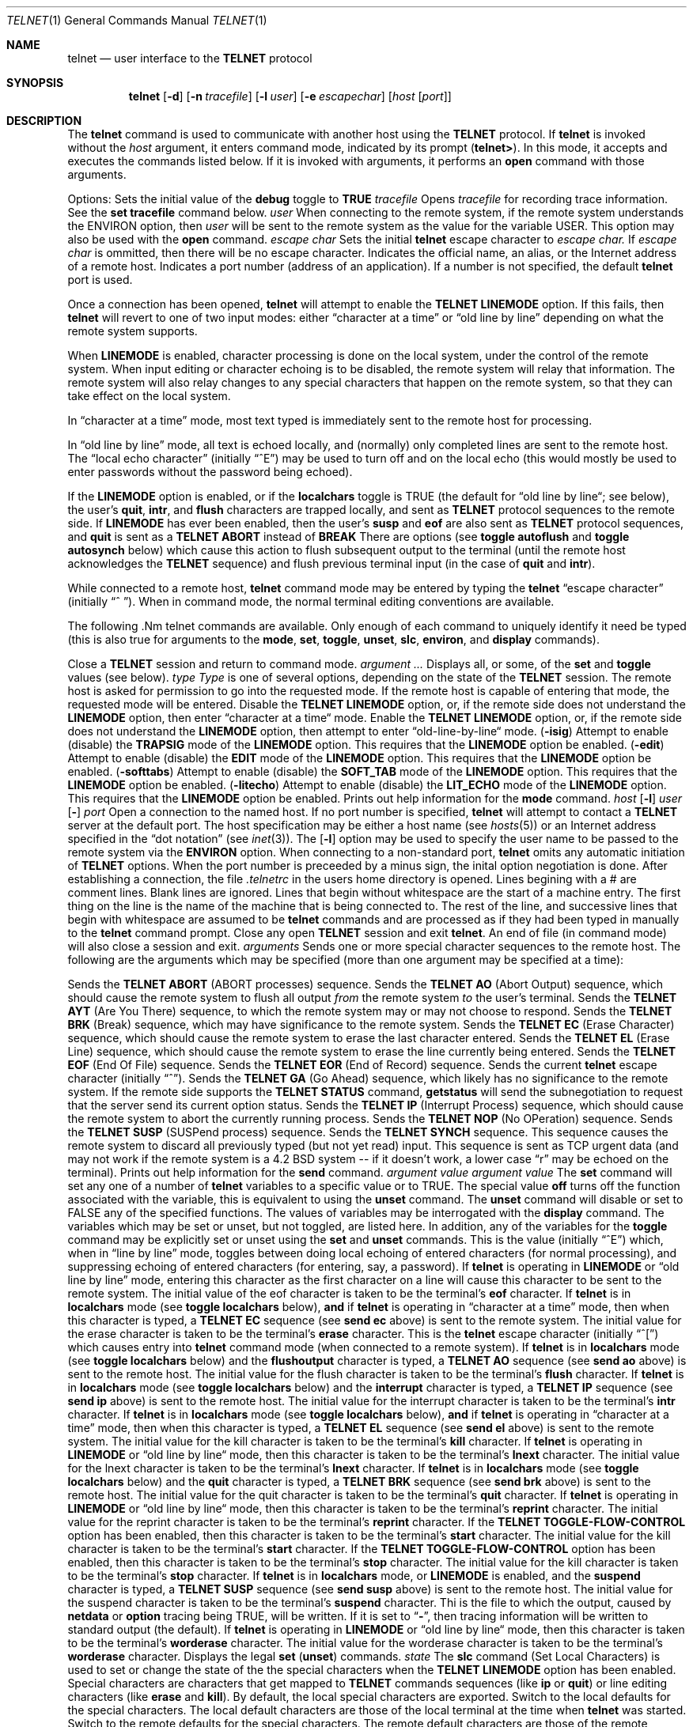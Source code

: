 .\" Copyright (c) 1983, 1990 The Regents of the University of California.
.\" All rights reserved.
.\"
.\" %sccs.include.redist.man%
.\"
.\"     @(#)telnet.1	6.10 (Berkeley) 06/28/90
.\"
.Dd 
.Dt TELNET 1
.Os BSD 4.2
.Sh NAME
.Nm telnet
.Nd user interface to the 
.Li TELNET
protocol
.Sh SYNOPSIS
.Nm telnet
.Op Fl d
.Op Fl n Ar tracefile
.Op Fl l Ar user
.Op Fl e Ar escapechar
.Op Ar host Op Ar port
.Sh DESCRIPTION
The
.Nm telnet
command
is used to communicate with another host using the 
.Li TELNET
protocol.
If
.Nm telnet
is invoked without the
.Ar host
argument, it enters command mode,
indicated by its prompt
.Pq Nm telnet\&> .
In this mode, it accepts and executes the commands listed below.
If it is invoked with arguments, it performs an
.Ic open
command with those arguments.
.Pp
Options:
.Tw Fl
.Tp Fl d
Sets the initial value of the
.Ic debug
toggle to
.Li TRUE
.Tp Cx Fl n
.Cx \&\ \&
.Ar tracefile
.Cx
Opens
.Ar tracefile
for recording trace information.
See the
.Ic set tracefile
command below.
.Tp Cx Fl l
.Cx \&\ \&
.Ar user
.Cx
When connecting to the remote system, if the remote system
understands the ENVIRON option, then
.Ar user
will be sent to the remote system as the value for the variable USER.
This option may also be used with the
.Ic open
command.
.Tp Cx Fl e
.Cx \&\ \&
.Ar escape char
.Cx
Sets the initial
.Nm
.B telnet
escape character to
.Ar escape char.
If
.Ar escape char
is ommitted, then
there will be no escape character.
.Tp Ar host
Indicates the official name, an alias, or the Internet address
of a remote host.
.Tp Ar port
Indicates a port number (address of an application).  If a number is
not specified, the default
.Nm telnet
port is used.
.Tp
.Pp
Once a connection has been opened,
.Nm telnet
will attempt to enable the
.Li TELNET LINEMODE
option.
If this fails, then
.Nm telnet
will revert to one of two input modes:
either \*(Lqcharacter at a time\*(Rq
or \*(Lqold line by line\*(Rq
depending on what the remote system supports.
.Pp
When 
.Li LINEMODE
is enabled, character processing is done on the
local system, under the control of the remote system.  When input
editing or character echoing is to be disabled, the remote system
will relay that information.  The remote system will also relay
changes to any special characters that happen on the remote
system, so that they can take effect on the local system.
.Pp
In \*(Lqcharacter at a time\*(Rq mode, most
text typed is immediately sent to the remote host for processing.
.Pp
In \*(Lqold line by line\*(Rq mode, all text is echoed locally,
and (normally) only completed lines are sent to the remote host.
The \*(Lqlocal echo character\*(Rq (initially \*(Lq^E\*(Rq) may be used
to turn off and on the local echo
(this would mostly be used to enter passwords
without the password being echoed).
.Pp
If the 
.Li LINEMODE
option is enabled, or if the
.Ic localchars
toggle is TRUE (the default for \*(Lqold line by line\*(Lq; see below),
the user's
.Ic quit  ,
.Ic intr ,
and
.Ic flush
characters are trapped locally, and sent as
.Li TELNET
protocol sequences to the remote side.
If 
.Li LINEMODE
has ever been enabled, then the user's
.Ic susp
and
.Ic eof
are also sent as
.Li TELNET
protocol sequences,
and
.Ic quit
is sent as a 
.Li TELNET ABORT
instead of 
.Li BREAK
There are options (see
.Ic toggle
.Ic autoflush
and
.Ic toggle
.Ic autosynch
below)
which cause this action to flush subsequent output to the terminal
(until the remote host acknowledges the
.Li TELNET
sequence) and flush previous terminal input
(in the case of
.Ic quit
and
.Ic intr  ) .
.Pp
While connected to a remote host,
.Nm telnet
command mode may be entered by typing the
.Nm telnet
\*(Lqescape character\*(Rq (initially \*(Lq^
\*(Rq).
When in command mode, the normal terminal editing conventions are available.
.Pp
The following .Nm telnet
commands are available.
Only enough of each command to uniquely identify it need be typed
(this is also true for arguments to the
.Ic mode  ,
.Ic set ,
.Ic toggle  ,
.Ic unset ,
.Ic slc  ,
.Ic environ ,
and
.Ic display
commands).
.Pp
.Tw Ic
.Tp Ic close
Close a
.Li TELNET
session and return to command mode.
.Tp Cx Ic display
.Cx \&\ \&
.Ar argument ...
.Cx
Displays all, or some, of the
.Ic set
and
.Ic toggle
values (see below).
.Tp Cx Ic mode
.Cx \&\ \&
.Ar type
.Cx
.Ar Type
is one of several options, depending on the state of the
.Li TELNET
session.
The remote host is asked for permission to go into the requested mode.
If the remote host is capable of entering that mode, the requested
mode will be entered.
.Tw Ar
.Tp Ic character
Disable the
.Li TELNET LINEMODE
option, or, if the remote side does not understand the
.Li LINEMODE
option, then enter \*(Lqcharacter at a time\*(Lq mode.
.Tp Ic line
Enable the
.Li TELNET LINEMODE
option, or, if the remote side does not understand the
.Li LINEMODE
option, then attempt to enter \*(Lqold-line-by-line\*(Lq mode.
.Tp Cx Ic isig
.Cx \&\ \&
.Pq Ic \-isig
.Cx
Attempt to enable (disable) the 
.Li TRAPSIG
mode of the 
.Li LINEMODE
option.
This requires that the 
.Li LINEMODE
option be enabled.
.Tp Cx Ic edit
.Cx \&\ \&
.Pq Ic \-edit
.Cx
Attempt to enable (disable) the 
.Li EDIT
mode of the 
.Li LINEMODE
option.
This requires that the 
.Li LINEMODE
option be enabled.
.Tp Cx Ic softtabs
.Cx \&\ \&
.Pq Ic \-softtabs
.Cx
Attempt to enable (disable) the 
.Li SOFT_TAB
mode of the 
.Li LINEMODE
option.
This requires that the 
.Li LINEMODE
option be enabled.
.Tp Cx Ic litecho
.Cx \&\ \&
.Pq Ic \-litecho
.Cx
Attempt to enable (disable) the 
.Li LIT_ECHO
mode of the 
.Li LINEMODE
option.
This requires that the 
.Li LINEMODE
option be enabled.
.Tp Ic \&?
Prints out help information for the
.Ic mode
command.
.Tp
.Tp Cx Ic open
.Cx \&\ \&
.Ar host
.Cx \&\ \&
.Cx [
.Op Fl l
.Cx \&\ \&
.Ar user
.Cx ]
.Cx [
.Op Fl
.Cx \&\ \&
.Ar port
.Cx ]
.Cx
Open a connection to the named host.
If no port number
is specified,
.Nm telnet
will attempt to contact a
.Li TELNET
server at the default port.
The host specification may be either a host name (see
.Xr hosts  5  )
or an Internet address specified in the \*(Lqdot notation\*(Rq (see
.Xr inet 3 ) .
The
.Op Fl l
option may be used to specify the user name
to be passed to the remote system via the
.Li ENVIRON
option.
When connecting to a non-standard port,
.Nm telnet
omits any automatic initiation of
.Li TELNET
options.  When the port number is preceeded by a minus sign,
the inital option negotiation is done.
After establishing a connection, the file
.Pa \&.telnetrc
in the
users home directory is opened.  Lines begining with a # are
comment lines.  Blank lines are ignored.  Lines that begin
without whitespace are the start of a machine entry.  The
first thing on the line is the name of the machine that is
being connected to.  The rest of the line, and successive
lines that begin with whitespace are assumed to be
.Nm telnet
commands and are processed as if they had been typed
in manually to the
.Nm telnet
command prompt.
.Tp Ic quit
Close any open
.Li TELNET
session and exit
.Nm telnet  .
An end of file (in command mode) will also close a session and exit.
.Tp Cx Ic send
.Cx \&\ \&
.Ar arguments
.Cx
Sends one or more special character sequences to the remote host.
The following are the arguments which may be specified
(more than one argument may be specified at a time):
.Pp
.Tw Ds
.Tp Ic abort
Sends the
.Li TELNET ABORT
(ABORT processes)
sequence.
.Tp Ic ao
Sends the
.Li TELNET AO
(Abort Output) sequence, which should cause the remote system to flush
all output
.Em from
the remote system
.Em to
the user's terminal.
.Tp Ic ayt
Sends the
.Li TELNET AYT
(Are You There)
sequence, to which the remote system may or may not choose to respond.
.Tp Ic brk
Sends the
.Li TELNET BRK
(Break) sequence, which may have significance to the remote
system.
.Tp Ic ec
Sends the
.Li TELNET EC
(Erase Character)
sequence, which should cause the remote system to erase the last character
entered.
.Tp Ic el
Sends the
.Li TELNET EL
(Erase Line)
sequence, which should cause the remote system to erase the line currently
being entered.
.Tp Ic eof
Sends the
.Li TELNET EOF
(End Of File)
sequence.
.Tp Ic eor
Sends the
.Li TELNET EOR
(End of Record)
sequence.
.Tp Ic escape
Sends the current
.Nm telnet
escape character (initially \*(Lq^\*(Rq).
.Tp Ic ga
Sends the
.Li TELNET GA
(Go Ahead)
sequence, which likely has no significance to the remote system.
.Tp Ic getstatus
If the remote side supports the
.Li TELNET STATUS
command,
.Ic getstatus
will send the subnegotiation to request that the server send
its current option status.
.Tp Ic ip
Sends the
.Li TELNET IP
(Interrupt Process) sequence, which should cause the remote
system to abort the currently running process.
.Tp Ic nop
Sends the
.Li TELNET NOP
(No OPeration)
sequence.
.Tp Ic susp
Sends the
.Li TELNET SUSP
(SUSPend process)
sequence.
.Tp Ic synch
Sends the
.Li TELNET SYNCH
sequence.
This sequence causes the remote system to discard all previously typed
(but not yet read) input.
This sequence is sent as TCP urgent
data (and may not work if the remote system is a 4.2 BSD system -- if
it doesn't work, a lower case \*(Lqr\*(Rq may be echoed on the terminal).
.Tp Ic \&?
Prints out help information for the
.Ic send
command.
.Tp
.Tp Cx Ic set
.Cx \&\ \&
.Ar argument value
.Cx
.Tp Cx Ic unset
.Cx \&\ \&
.Ar argument value
.Cx
The
.Ic set
command will set any one of a number of
.Nm telnet
variables to a specific value or to TRUE.
The special value
.Ic off
turns off the function associated with
the variable, this is equivalent to using the
.Ic unset
command.
The
.Ic unset
command will disable or set to FALSE any of the specified functions.
The values of variables may be interrogated with the
.Ic display
command.
The variables which may be set or unset, but not toggled, are
listed here.  In addition, any of the variables for the
.Ic toggle
command may be explicitly set or unset using
the
.Ic set
and
.Ic unset
commands.
.Tw Fl
.Tp Ic echo
This is the value (initially \*(Lq^E\*(Rq) which, when in
\*(Lqline by line\*(Rq mode, toggles between doing local echoing
of entered characters (for normal processing), and suppressing
echoing of entered characters (for entering, say, a password).
.Tp Ic eof
If
.Nm telnet
is operating in
.Li LINEMODE
or \*(Lqold line by line\*(Rq mode, entering this character
as the first character on a line will cause this character to be
sent to the remote system.
The initial value of the eof character is taken to be the terminal's
.Ic eof
character.
.Tp Ic erase
If
.Nm telnet
is in
.Ic localchars
mode (see
.Ic toggle
.Ic localchars
below),
.Sy and
if
.Nm telnet
is operating in \*(Lqcharacter at a time\*(Rq mode, then when this
character is typed, a
.Li TELNET EC
sequence (see
.Ic send
.Ic ec
above)
is sent to the remote system.
The initial value for the erase character is taken to be
the terminal's
.Ic erase
character.
.Tp Ic escape
This is the
.Nm telnet
escape character (initially \*(Lq^[\*(Rq) which causes entry
into
.Nm telnet
command mode (when connected to a remote system).
.Tp Ic flushoutput
If
.Nm telnet
is in
.Ic localchars
mode (see
.Ic toggle
.Ic localchars
below)
and the
.Ic flushoutput
character is typed, a
.Li TELNET AO
sequence (see
.Ic send
.Ic ao
above)
is sent to the remote host.
The initial value for the flush character is taken to be
the terminal's
.Ic flush
character.
.Tp Ic interrupt
If
.Nm telnet
is in
.Ic localchars
mode (see
.Ic toggle
.Ic localchars
below)
and the
.Ic interrupt
character is typed, a
.Li TELNET IP
sequence (see
.Ic send
.Ic ip
above)
is sent to the remote host.
The initial value for the interrupt character is taken to be
the terminal's
.Ic intr
character.
.Tp Ic kill
If
.Nm telnet
is in
.Ic localchars
mode (see
.Ic toggle
.Ic localchars
below),
.Ic and
if
.Nm telnet
is operating in \*(Lqcharacter at a time\*(Rq mode, then when this
character is typed, a
.Li TELNET EL
sequence (see
.Ic send
.Ic el
above)
is sent to the remote system.
The initial value for the kill character is taken to be
the terminal's
.Ic kill
character.
.Tp Ic lnext
If
.Nm telnet
is operating in
.Li LINEMODE
or \*(Lqold line by line\*(Lq mode, then this character is taken to
be the terminal's
.Ic lnext
character.
The initial value for the lnext character is taken to be
the terminal's
.Ic lnext
character.
.Tp Ic quit
If
.Nm telnet
is in
.Ic localchars
mode (see
.Ic toggle
.Ic localchars
below)
and the
.Ic quit
character is typed, a
.Li TELNET BRK
sequence (see
.Ic send
.Ic brk
above)
is sent to the remote host.
The initial value for the quit character is taken to be
the terminal's
.Ic quit
character.
.Tp Ic reprint
If
.Nm telnet
is operating in
.Li LINEMODE
or \*(Lqold line by line\*(Lq mode, then this character is taken to
be the terminal's
.Ic reprint
character.
The initial value for the reprint character is taken to be
the terminal's
.Ic reprint
character.
.Tp Ic start
If the
.Li TELNET TOGGLE-FLOW-CONTROL
option has been enabled,
then this character is taken to
be the terminal's
.Ic start
character.
The initial value for the kill character is taken to be
the terminal's
.Ic start
character.
.Tp Ic stop
If the
.Li TELNET TOGGLE-FLOW-CONTROL
option has been enabled,
then this character is taken to
be the terminal's
.Ic stop
character.
The initial value for the kill character is taken to be
the terminal's
.Ic stop
character.
.Tp Ic susp
If
.Nm telnet
is in
.Ic localchars
mode, or
.Li LINEMODE
is enabled, and the
.Ic suspend
character is typed, a
.Li TELNET SUSP
sequence (see
.Ic send
.Ic susp
above)
is sent to the remote host.
The initial value for the suspend character is taken to be
the terminal's
.Ic suspend
character.
.Tp Ic tracefile
Thi is the file to which the output, caused by
.Ic netdata
or
.Ic option
tracing being TRUE, will be written.  If it is set to
.Dq Fl ,
then tracing information will be written to standard output (the default).
.Tp Ic worderase
If
.Nm telnet
is operating in
.Li LINEMODE
or \*(Lqold line by line\*(Lq mode, then this character is taken to
be the terminal's
.Ic worderase
character.
The initial value for the worderase character is taken to be
the terminal's
.Ic worderase
character.
.Tp Ic \&?
Displays the legal
.Ic set
.Pq Ic unset
commands.
.Tp
.Tp Cx Ic slc
.Cx \&\ \&
.Ar state
.Cx
The
.Ic slc
command (Set Local Characters) is used to set
or change the state of the the special
characters when the 
.Li TELNET LINEMODE
option has
been enabled.  Special characters are characters that get
mapped to 
.Li TELNET
commands sequences (like
.Ic ip
or
.Ic quit  )
or line editing characters (like
.Ic erase
and
.Ic kill  ) .
By default, the local special characters are exported.
.Tw Fl
.Tp Ic export
Switch to the local defaults for the special characters.  The
local default characters are those of the local terminal at
the time when
.Nm telnet
was started.
.Tp Ic import
Switch to the remote defaults for the special characters.
The remote default characters are those of the remote system
at the time when the 
.Li TELNET
connection was established.
.Tp Ic check
Verify the current settings for the current special characters.
The remote side is requested to send all the current special
character settings, and if there are any discrepencies with
the local side, the local side will switch to the remote value.
.Tp Ic \&?
Prints out help information for the
.Ic slc
command.
.Tp
.Tp Cx Ic environ
.Cx \&\ \&
.Ar arguments...
.Cx
The
.Ic environ
command is used to manipulate the
the variables that my be sent through the
.Li TELNET ENVIRON
option.
The initial set of variables is taken from the users
environment; with only the
.Ev USER
and
.Ev DISPLAY variables
being exported.
.br
Valid arguments for the \fBenviron\fP command are:
.Tw Fl
.Tp Cx Ic define
.Cx \&\ \&
.Ar variable value
.Cx
Define the variable
.Ar variable
to have a value of
.Ar value.
Any variables defined by this command are automatically exported.
The
.Ar value
may be enclosed in single or double quotes so
that tabs and spaces may be included.
.Tp Cx Ic undefine
.Cx \&\ \&
.Ar variable
.Cx
Remove
.Ar variable
from the list of environment variables.
.Tp Cx Ic export
.Cx \&\ \&
.Ar variable
.Cx
Mark the variable
.Ar variable
to be exported to the remote side.
.Tp Cx Ic unexport
.Cx \&\ \&
.Ar variable
.Cx
Mark the variable
.Ar variable
to not be exported unless
explicitly asked for by the remote side.
.Tp Ic list
List the current set of environment variables.
Those marked with a \fB*\fR will be sent automatically,
other variables will only be sent if explicitly requested.
.Tp Ic \&?
Prints out help information for the
.Ic environ
command.
.Tp
.Tp Cx Ic toggle
.Cx \&\ \&
.Ar arguments ...
.Cx
Toggle (between
TRUE
and
FALSE)
various flags that control how
.Nm telnet
responds to events.
These flags may be set explicitly to TRUE or FALSE
using the
.Ic set
and
.Ic unset
commands listed above.
More than one argument may be specified.
The state of these flags may be interrogated with the
.Ic display
command.
Valid arguments are:
.Tw Ar
.Tp Ic autoflush
If
.Ic autoflush
and
.Ic localchars
are both
TRUE,
then when the
.Ic ao  ,
or
.Ic quit
characters are recognized (and transformed into
.Li TELNET
sequences; see
.Ic set
above for details),
.Nm telnet
refuses to display any data on the user's terminal
until the remote system acknowledges (via a
.Li TELNET TIMING MARK
option)
that it has processed those
.Li TELNET
sequences.
The initial value for this toggle is TRUE if the terminal user had not
done an "stty noflsh", otherwise FALSE (see
.Xr stty  1  ) .
.Tp Ic autosynch
If
.Ic autosynch
and
.Ic localchars
are both
TRUE,
then when either the
.Ic intr
or
.Ic quit
characters is typed (see
.Ic set
above for descriptions of the
.Ic intr
and
.Ic quit
characters), the resulting
.Li TELNET
sequence sent is followed by the
.Li TELNET SYNCH
sequence.
This procedure
.Ic should
cause the remote system to begin throwing away all previously
typed input until both of the
.Li TELNET
sequences have been read and acted upon.
The initial value of this toggle is FALSE.
.Tp Ic binary
Enable or disable the
.Li TELNET BINARY
option on both input and output.
.Tp Ic inbinary
Enable or disable the
.Li TELNET BINARY
option on input.
.Tp Ic outbinary
Enable or disable the
.Li TELNET BINARY
option on output.
.Tp Ic crlf
If this is TRUE, then carriage returns will be sent as <CR><LF>.
If this is FALSE, then carriage returns will be send as <CR><NUL>.
The initial value for this toggle is FALSE.
.Tp Ic crmod
Toggle carriage return mode.
When this mode is enabled, most carriage return characters received from
the remote host will be mapped into a carriage return followed by
a line feed.
This mode does not affect those characters typed by the user, only
those received from the remote host.
This mode is not very useful unless the remote host
only sends carriage return, but never line feed.
The initial value for this toggle is FALSE.
.Tp Ic debug
Toggles socket level debugging (useful only to the
.Ic super user  ) .
The initial value for this toggle is FALSE.
.Tp Ic localchars
If this is
TRUE,
then the
.Ic flush  ,
.Ic interrupt ,
.Ic quit  ,
.Ic erase ,
and
.Ic kill
characters (see
.Ic set
above) are recognized locally, and transformed into (hopefully) appropriate
.Li TELNET
control sequences
(respectively
.Ic ao  ,
.Ic ip ,
.Ic brk  ,
.Ic ec ,
and
.Ic el  ;
see
.Ic send
above).
The initial value for this toggle is TRUE in \*(Lqold line by line\*(Rq mode,
and FALSE in \*(Lqcharacter at a time\*(Rq mode.
When the
.Li LINEMODE
option is enabled, the value of
.Ic localchars
is ignored, and assumed to always be TRUE.
If
.Li LINEMODE
has ever been enabled, then
.Ic quit
is sent as
.Ic abort  ,
and
.Ic eof and
.B suspend
are sent as
.Ic eof and
.Ic susp ,
see
.Ic send
above).
.Tp Ic netdata
Toggles the display of all network data (in hexadecimal format).
The initial value for this toggle is FALSE.
.Tp Ic options
Toggles the display of some internal
.Nm telnet
protocol processing (having to do with
.Li TELNET
options).
The initial value for this toggle is FALSE.
.Tp Ic prettydump
When the
.Ic netdata
toggle is enabled, if
.Ic prettydump
is enabled the output from the
.Ic netdata
command will be formated in a more user readable format.
Spaces are put between each character in the output, and the
begining of any
.Li TELNET
escape sequence is preceeded by a '*' to aid in locating them.
.Tp Ic \&?
Displays the legal
.Ic toggle
commands.
.Tp
.Tp Ic z
Suspend
.Nm telnet  .
This command only works when the user is using the
.Xr csh  1  .
.Tp Cx Ic \&!
.Cx \&\ \&
.Op Ar command
.Cx
Execute a single command in a subshell on the local
system.  If
.Ic command
is ommitted, then an interactive
subshell is invoked.
.Tp Ic status
Show the current status of
.Nm telnet  .
This includes the peer one is connected to, as well
as the current mode.
.Tp Cx Ic \&?
.Cx \&\ \&
.Op Ar command
.Cx
Get help.  With no arguments,
.Nm telnet
prints a help summary.
If a command is specified,
.Nm telnet
will print the help information for just that command.
.Sh ENVIRONMENT
.Nm Telnet
uses at least the
.Ev HOME ,
.Ev SHELL ,
.Ev USER ,
.Ev DISPLAY ,
and
.Ev TERM
environent variables.
Other envirnoment variables may be propogated
to the other side via the
.Li TELNET ENVIRON
option.
.Sh FILES
.Dw ~/.telnetrc
.Di L
.Dp Pa ~/.telnetrc
user customized telnet startup values
.Dp
.Sh HISTORY
.Nm Telnet
appeared in 4.2 BSD.
.Sh NOTES
.Pp
On some remote systems, echo has to be turned off manually when in
\*(Lqold line by line\*(Rq mode.
.Pp
In \*(Lqold line by line\*(Rq mode or 
.Li LINEMODE
the terminal's
.Ic eof
character is only recognized (and sent to the remote system)
when it is the first character on a line.
